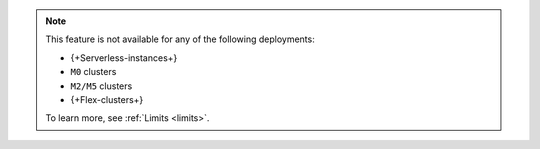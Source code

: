 .. note::

   This feature is not available for any of the following deployments:

   - {+Serverless-instances+} 
   - ``M0`` clusters
   - ``M2/M5`` clusters
   - {+Flex-clusters+}
   
   To learn more, see :ref:`Limits <limits>`.

